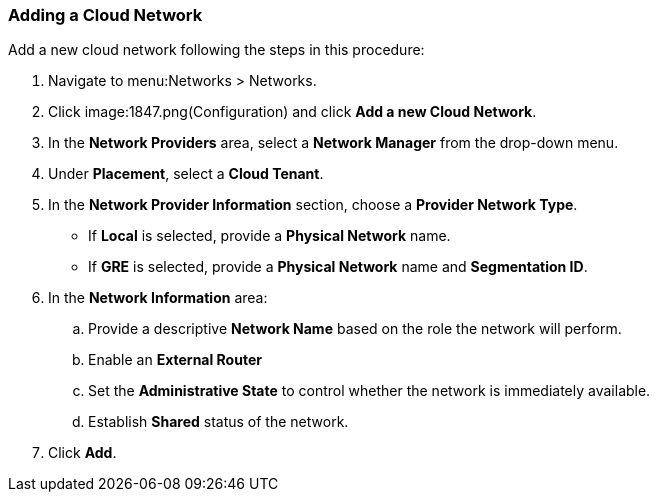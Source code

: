 [[adding-a-cloud-network]]

=== Adding a Cloud Network


Add a new cloud network following the steps in this procedure:

. Navigate to menu:Networks > Networks. 
. Click image:1847.png(Configuration) and click *Add a new Cloud Network*.
. In the *Network Providers* area, select a *Network Manager* from the drop-down menu.
. Under *Placement*, select a *Cloud Tenant*. 
. In the *Network Provider Information* section, choose a *Provider Network Type*. 
* If *Local* is selected, provide a *Physical Network* name. 
* If *GRE* is selected, provide a *Physical Network* name and *Segmentation ID*. 
. In the *Network Information* area:
.. Provide a descriptive *Network Name* based on the role the network will perform.
.. Enable an *External Router* 
.. Set the *Administrative State* to control whether the network is immediately available. 
.. Establish *Shared* status of the network. 
. Click *Add*. 